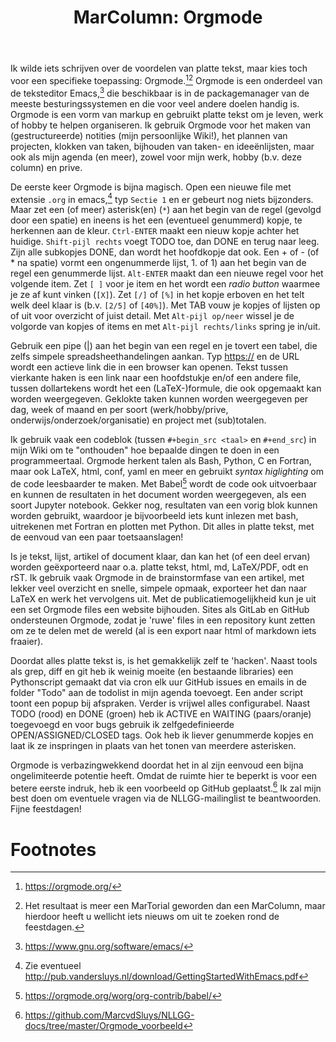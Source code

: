 #+title: MarColumn: Orgmode

Ik wilde iets schrijven over de voordelen van platte tekst, maar kies toch voor een specifieke toepassing: Orgmode.[fn:1][fn:2]  Orgmode is een onderdeel van de teksteditor Emacs,[fn:3] die beschikbaar is in de packagemanager van de meeste besturingssystemen en die voor veel andere doelen handig is.  Orgmode is een vorm van markup en gebruikt platte tekst om je leven, werk of hobby te helpen organiseren.  Ik gebruik Orgmode voor het maken van (gestructureerde) notities (mijn persoonlijke Wiki!), het plannen van projecten, klokken van taken, bijhouden van taken- en ideeënlijsten, maar ook als mijn agenda (en meer), zowel voor mijn werk, hobby (b.v. deze column) en prive.

De eerste keer Orgmode is bijna magisch.  Open een nieuwe file met extensie ~.org~ in emacs,[fn:4] typ ~Sectie 1~ en er gebeurt nog niets bijzonders.  Maar zet een (of meer) asterisk(en) (~*~) aan het begin van de regel (gevolgd door een spatie) en ineens is het een (eventueel genummerd) kopje, te herkennen aan de kleur.  ~Ctrl-ENTER~ maakt een nieuw kopje achter het huidige.  ~Shift-pijl rechts~ voegt TODO toe, dan DONE en terug naar leeg.  Zijn alle subkopjes DONE, dan wordt het hoofdkopje dat ook.  Een + of - (of * na spatie) vormt een ongenummerde lijst, 1. of 1) aan het begin van de regel een genummerde lijst.  ~Alt-ENTER~ maakt dan een nieuwe regel voor het volgende item.  Zet ~[ ]~ voor je item en het wordt een /radio button/ waarmee je ze af kunt vinken (~[X]~).  Zet ~[/]~ of ~[%]~ in het kopje erboven en het telt welk deel klaar is (b.v. ~[2/5]~ of ~[40%]~).  Met TAB vouw je kopjes of lijsten op of uit voor overzicht of juist detail.  Met ~Alt-pijl op/neer~ wissel je de volgorde van kopjes of items en met ~Alt-pijl rechts/links~ spring je in/uit.

Gebruik een pipe (|) aan het begin van een regel en je tovert een tabel, die zelfs simpele spreadsheethandelingen aankan. Typ https:// en de URL wordt een actieve link die in een browser kan openen.  Tekst tussen vierkante haken is een link naar een hoofdstukje en/of een andere file, tussen dollartekens wordt het een (LaTeX-)formule, die ook opgemaakt kan worden weergegeven.  Geklokte taken kunnen worden weergegeven per dag, week of maand en per soort (werk/hobby/prive, onderwijs/onderzoek/organisatie) en project met (sub)totalen.

Ik gebruik vaak een codeblok (tussen ~#+begin_src <taal>~ en ~#+end_src~) in mijn Wiki om te "onthouden" hoe bepaalde dingen te doen in een programmeertaal.  Orgmode herkent talen als Bash, Python, C en Fortran, maar ook LaTeX, html, conf, yaml en meer en gebruikt /syntax higlighting/ om de code leesbaarder te maken.  Met Babel[fn:5] wordt de code ook uitvoerbaar en kunnen de resultaten in het document worden weergegeven, als een soort Jupyter notebook.  Gekker nog, resultaten van een vorig blok kunnen worden gebruikt, waardoor je bijvoorbeeld iets kunt inlezen met bash, uitrekenen met Fortran en plotten met Python.  Dit alles in platte tekst, met de eenvoud van een paar toetsaanslagen!

Is je tekst, lijst, artikel of document klaar, dan kan het (of een deel ervan) worden geëxporteerd naar o.a. platte tekst, html, md, LaTeX/PDF, odt en rST.  Ik gebruik vaak Orgmode in de brainstormfase van een artikel, met lekker veel overzicht en snelle, simpele opmaak, exporteer het dan naar LaTeX en werk het vervolgens uit.  Met de publicatiemogelijkheid kun je uit een set Orgmode files een website bijhouden.  Sites als GitLab en GitHub ondersteunen Orgmode, zodat je 'ruwe' files in een repository kunt zetten om ze te delen met de wereld (al is een export naar html of markdown iets fraaier).

Doordat alles platte tekst is, is het gemakkelijk zelf te 'hacken'.  Naast tools als grep, diff en git heb ik weinig moeite (en bestaande libraries) een Pythonscript gemaakt dat via cron elk uur GitHub issues en emails in de folder "Todo" aan de todolist in mijn agenda toevoegt.  Een ander script toont een popup bij afspraken.  Verder is vrijwel alles configurabel.  Naast TODO (rood) en DONE (groen) heb ik ACTIVE en WAITING (paars/oranje) toegevoegd en voor bugs gebruik ik zelfgedefinieerde OPEN/ASSIGNED/CLOSED tags.  Ook heb ik liever genummerde kopjes en laat ik ze inspringen in plaats van het tonen van meerdere asterisken.

Orgmode is verbazingwekkend doordat het in al zijn eenvoud een bijna ongelimiteerde potentie heeft.  Omdat de ruimte hier te beperkt is voor een betere eerste indruk, heb ik een voorbeeld op GitHub geplaatst.[fn:6] Ik zal mijn best doen om eventuele vragen via de NLLGG-mailinglist te beantwoorden.  Fijne feestdagen!

* Footnotes

[fn:1] https://orgmode.org/

[fn:2] Het resultaat is meer een MarTorial geworden dan een MarColumn, maar hierdoor heeft u wellicht iets nieuws om uit te zoeken rond de feestdagen.

[fn:3] https://www.gnu.org/software/emacs/

[fn:4] Zie eventueel http://pub.vandersluys.nl/download/GettingStartedWithEmacs.pdf

[fn:5] https://orgmode.org/worg/org-contrib/babel/

[fn:6] https://github.com/MarcvdSluys/NLLGG-docs/tree/master/Orgmode_voorbeeld
